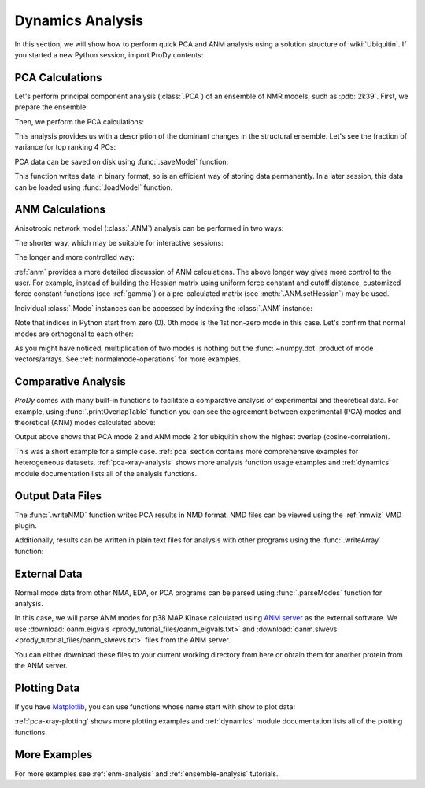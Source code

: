 .. _dynamics-tutorial:


Dynamics Analysis
===============================================================================

In this section, we will show how to perform quick PCA and ANM analysis
using a solution structure of :wiki:`Ubiquitin`.  If you started a new Python
session, import ProDy contents:


.. ipython:: python

   from prody import *
   from pylab import *
   ion()


PCA Calculations
-------------------------------------------------------------------------------

Let's perform principal component analysis (:class:`.PCA`) of an ensemble
of NMR models, such as :pdb:`2k39`.  First, we prepare the ensemble:

.. ipython:: python

   ubi = parsePDB('2k39', subset='calpha')
   ubi_selection = ubi.select('resnum < 71')
   ubi_ensemble = Ensemble(ubi_selection)
   ubi_ensemble.iterpose()

Then, we perform the PCA calculations:

.. ipython:: python

   pca = PCA('Ubiquitin')
   pca.buildCovariance(ubi_ensemble)
   pca.calcModes()

This analysis provides us with a description of the dominant changes in the
structural ensemble.  Let's see the fraction of variance for top ranking 4 PCs:

.. ipython:: python

   for mode in pca[:4]:
       print(calcFractVariance(mode).round(2))


PCA data can be saved on disk using :func:`.saveModel` function:

.. ipython:: python

   saveModel(pca)

This function writes data in binary format, so is an efficient way of
storing data permanently.  In a later session, this data can be loaded using
:func:`.loadModel` function.

ANM Calculations
-------------------------------------------------------------------------------

Anisotropic network model (:class:`.ANM`) analysis can be
performed in two ways:

The shorter way, which may be suitable for interactive sessions:

.. ipython:: python

   anm, atoms = calcANM(ubi_selection, selstr='calpha')

The longer and more controlled way:

.. ipython:: python

   anm = ANM('ubi') # instantiate ANM object
   anm.buildHessian(ubi_selection) # build Hessian matrix for selected atoms
   anm.calcModes() # calculate normal modes
   saveModel(anm)


:ref:`anm` provides a more detailed discussion of ANM calculations.
The above longer way gives more control to the user. For example, instead of
building the Hessian matrix using uniform force constant and cutoff distance,
customized force constant functions (see :ref:`gamma`) or a pre-calculated
matrix (see :meth:`.ANM.setHessian`) may be used.

Individual :class:`.Mode` instances can be accessed by
indexing the :class:`.ANM` instance:

.. ipython:: python

   slowest_mode = anm[0]
   print( slowest_mode )
   print( slowest_mode.getEigval().round(3) )

Note that indices in Python start from zero (0).  0th mode is the 1st non-zero
mode in this case.  Let's confirm that normal modes are orthogonal to each
other:

.. ipython:: python

   (anm[0] * anm[1]).round(10)
   (anm[0] * anm[2]).round(10)


As you might have noticed, multiplication of two modes is nothing but the
:func:`~numpy.dot` product of mode vectors/arrays.  See
:ref:`normalmode-operations` for more examples.


Comparative Analysis
-------------------------------------------------------------------------------

*ProDy* comes with many built-in functions to facilitate a comparative analysis
of experimental and theoretical data. For example, using
:func:`.printOverlapTable` function you can see the agreement between
experimental (PCA) modes and theoretical (ANM) modes calculated above:

.. ipython:: python

   printOverlapTable(pca[:4], anm[:4])

Output above shows that PCA mode 2 and ANM mode 2 for ubiquitin show the
highest overlap (cosine-correlation).

.. ipython:: python

   @savefig prody_tutorial_dynamics_overlap.png width=4in
   showOverlapTable(pca[:4], anm[:4]);

This was a short example for a simple case. :ref:`pca` section contains more
comprehensive examples for heterogeneous datasets. :ref:`pca-xray-analysis`
shows more analysis function usage examples and :ref:`dynamics` module
documentation lists all of the analysis functions.

Output Data Files
-------------------------------------------------------------------------------

The :func:`.writeNMD` function writes PCA results in NMD format.
NMD files can be viewed using the :ref:`nmwiz` VMD plugin.

.. ipython:: python

   writeNMD('ubi_pca.nmd', pca[:3], ubi_selection)


Additionally, results can be written in plain text files for analysis with
other programs using the :func:`.writeArray` function:

.. ipython:: python

   writeArray('ubi_pca_modes.txt', pca.getArray(), format='%8.3f')


External Data
-------------------------------------------------------------------------------

Normal mode data from other NMA, EDA, or PCA programs can be parsed using
:func:`.parseModes` function for analysis.

In this case, we will parse ANM modes for p38 MAP Kinase calculated using
`ANM server`_  as the external software.
We use :download:`oanm.eigvals <prody_tutorial_files/oanm_eigvals.txt>`
and :download:`oanm.slwevs <prody_tutorial_files/oanm_slwevs.txt>` files from
the ANM server.

.. _ANM server: http://ignmtest.ccbb.pitt.edu/cgi-bin/anm/anm1.cgi

You can either download these files to your current working directory from here
or obtain them for another protein from the ANM server.

.. ipython:: python

   nma = parseModes(normalmodes='prody_tutorial_files/oanm_slwevs.txt',
    eigenvalues='prody_tutorial_files/oanm_eigvals.txt',
    nm_usecols=range(1,21), ev_usecols=[1], ev_usevalues=range(6,26))
   nma
   nma.setTitle('1p38 ANM')
   slowmode = nma[0]
   print(slowmode.getEigval().round(2))


Plotting Data
-------------------------------------------------------------------------------

If you have `Matplotlib <http://matplotlib.sourceforge.net>`_, you can use
functions whose name start with ``show`` to plot data:

.. ipython:: python

   @savefig prody_tutorial_dynamics_sqflucts.png width=4in
   showSqFlucts(slowmode);


:ref:`pca-xray-plotting` shows more plotting examples and
:ref:`dynamics` module documentation lists all of the plotting functions.

More Examples
-------------------------------------------------------------------------------

For more examples see :ref:`enm-analysis` and :ref:`ensemble-analysis`
tutorials.

